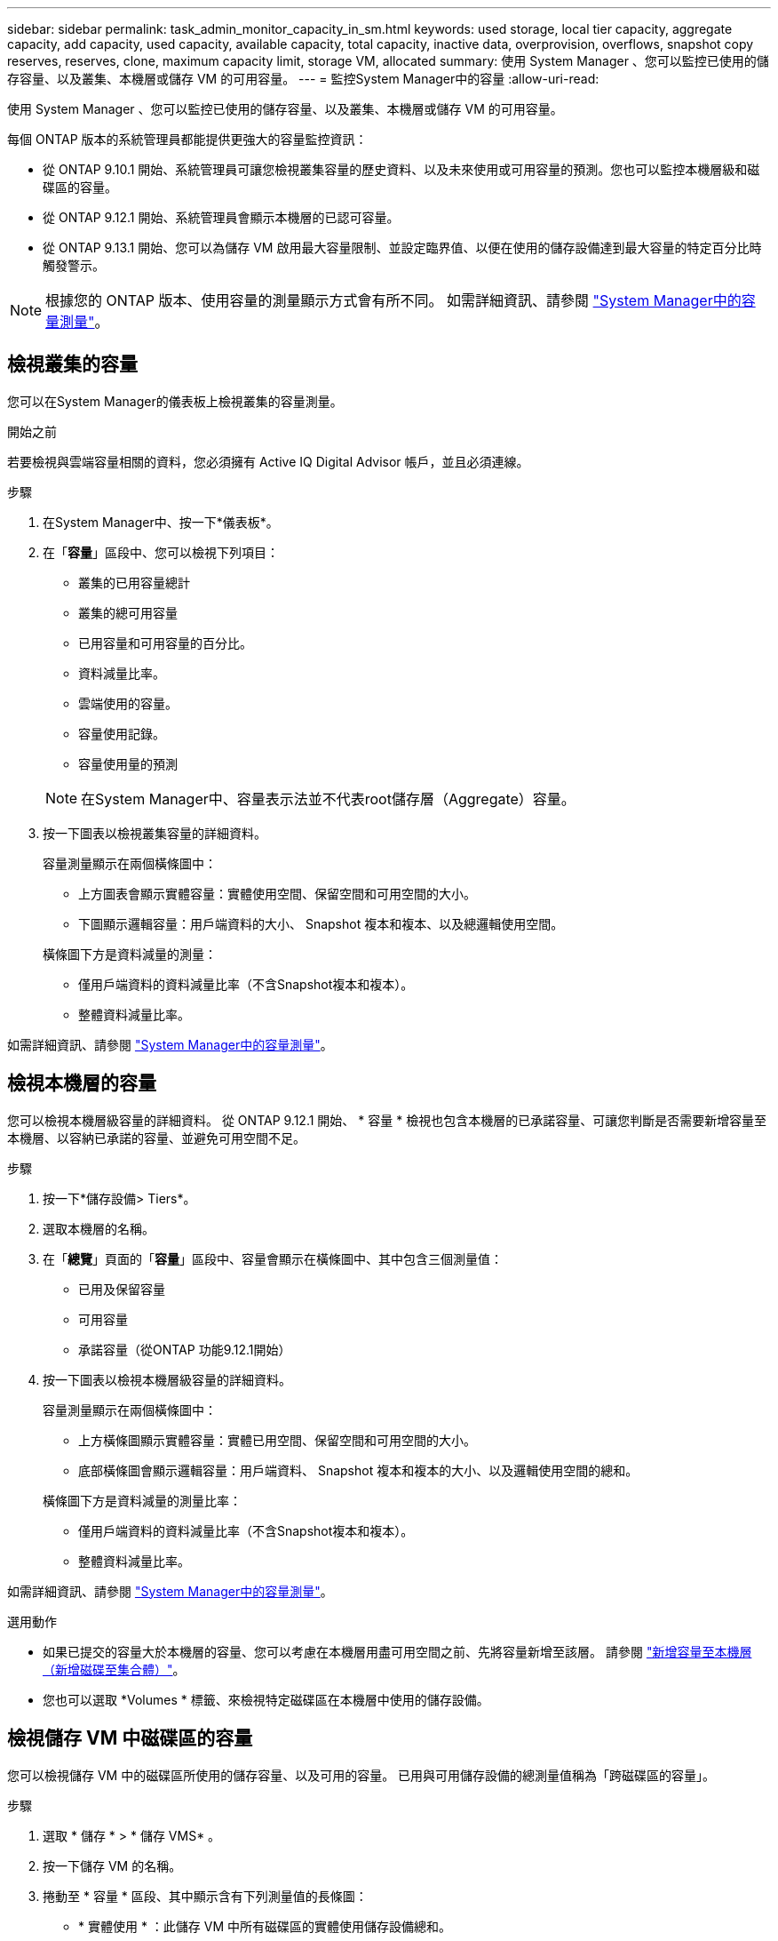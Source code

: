 ---
sidebar: sidebar 
permalink: task_admin_monitor_capacity_in_sm.html 
keywords: used storage, local tier capacity, aggregate capacity, add capacity, used capacity, available capacity, total capacity, inactive data, overprovision, overflows, snapshot copy reserves, reserves, clone, maximum capacity limit, storage VM, allocated 
summary: 使用 System Manager 、您可以監控已使用的儲存容量、以及叢集、本機層或儲存 VM 的可用容量。 
---
= 監控System Manager中的容量
:allow-uri-read: 


[role="lead"]
使用 System Manager 、您可以監控已使用的儲存容量、以及叢集、本機層或儲存 VM 的可用容量。

每個 ONTAP 版本的系統管理員都能提供更強大的容量監控資訊：

* 從 ONTAP 9.10.1 開始、系統管理員可讓您檢視叢集容量的歷史資料、以及未來使用或可用容量的預測。您也可以監控本機層級和磁碟區的容量。
* 從 ONTAP 9.12.1 開始、系統管理員會顯示本機層的已認可容量。
* 從 ONTAP 9.13.1 開始、您可以為儲存 VM 啟用最大容量限制、並設定臨界值、以便在使用的儲存設備達到最大容量的特定百分比時觸發警示。



NOTE: 根據您的 ONTAP 版本、使用容量的測量顯示方式會有所不同。  如需詳細資訊、請參閱 link:./concepts/capacity-measurements-in-sm-concept.html["System Manager中的容量測量"]。



== 檢視叢集的容量

您可以在System Manager的儀表板上檢視叢集的容量測量。

.開始之前
若要檢視與雲端容量相關的資料，您必須擁有 Active IQ Digital Advisor 帳戶，並且必須連線。

.步驟
. 在System Manager中、按一下*儀表板*。
. 在「*容量*」區段中、您可以檢視下列項目：
+
--
** 叢集的已用容量總計
** 叢集的總可用容量
** 已用容量和可用容量的百分比。
** 資料減量比率。
** 雲端使用的容量。
** 容量使用記錄。
** 容量使用量的預測


--
+

NOTE: 在System Manager中、容量表示法並不代表root儲存層（Aggregate）容量。

. 按一下圖表以檢視叢集容量的詳細資料。
+
容量測量顯示在兩個橫條圖中：

+
--
** 上方圖表會顯示實體容量：實體使用空間、保留空間和可用空間的大小。
** 下圖顯示邏輯容量：用戶端資料的大小、 Snapshot 複本和複本、以及總邏輯使用空間。


--
+
橫條圖下方是資料減量的測量：

+
--
** 僅用戶端資料的資料減量比率（不含Snapshot複本和複本）。
** 整體資料減量比率。


--


如需詳細資訊、請參閱 link:./concepts/capacity-measurements-in-sm-concept.html["System Manager中的容量測量"]。



== 檢視本機層的容量

您可以檢視本機層級容量的詳細資料。  從 ONTAP 9.12.1 開始、 * 容量 * 檢視也包含本機層的已承諾容量、可讓您判斷是否需要新增容量至本機層、以容納已承諾的容量、並避免可用空間不足。

.步驟
. 按一下*儲存設備> Tiers*。
. 選取本機層的名稱。
. 在「*總覽*」頁面的「*容量*」區段中、容量會顯示在橫條圖中、其中包含三個測量值：
+
** 已用及保留容量
** 可用容量
** 承諾容量（從ONTAP 功能9.12.1開始）


. 按一下圖表以檢視本機層級容量的詳細資料。
+
容量測量顯示在兩個橫條圖中：

+
--
** 上方橫條圖顯示實體容量：實體已用空間、保留空間和可用空間的大小。
** 底部橫條圖會顯示邏輯容量：用戶端資料、 Snapshot 複本和複本的大小、以及邏輯使用空間的總和。


--
+
橫條圖下方是資料減量的測量比率：

+
--
** 僅用戶端資料的資料減量比率（不含Snapshot複本和複本）。
** 整體資料減量比率。


--


如需詳細資訊、請參閱 link:./concepts/capacity-measurements-in-sm-concept.html["System Manager中的容量測量"]。

.選用動作
* 如果已提交的容量大於本機層的容量、您可以考慮在本機層用盡可用空間之前、先將容量新增至該層。  請參閱 link:./disks-aggregates/add-disks-local-tier-aggr-task.html["新增容量至本機層（新增磁碟至集合體）"]。
* 您也可以選取 *Volumes * 標籤、來檢視特定磁碟區在本機層中使用的儲存設備。




== 檢視儲存 VM 中磁碟區的容量

您可以檢視儲存 VM 中的磁碟區所使用的儲存容量、以及可用的容量。  已用與可用儲存設備的總測量值稱為「跨磁碟區的容量」。

.步驟
. 選取 * 儲存 * > * 儲存 VMS* 。
. 按一下儲存 VM 的名稱。
. 捲動至 * 容量 * 區段、其中顯示含有下列測量值的長條圖：
+
--
** * 實體使用 * ：此儲存 VM 中所有磁碟區的實體使用儲存設備總和。
** * 可用 * ：此儲存 VM 中所有磁碟區的可用容量總和。
** * 已用邏輯 * ：此儲存 VM 中所有磁碟區的邏輯已用儲存設備總和。


--


如需測量的詳細資訊、請參閱 link:./concepts/capacity-measurements-in-sm-concept.html["System Manager中的容量測量"]。



== 檢視儲存 VM 的最大容量限制

從 ONTAP 9.13.1 開始、您可以檢視儲存 VM 的最大容量限制。

.開始之前
您必須 link:manage-max-cap-limit-svm-in-sm-task.html["啟用儲存 VM 的最大容量限制"] 在您檢視之前。

.步驟
. 選取 * 儲存 * > * 儲存 VMS* 。
+
您可以透過兩種方式檢視最大容量測量：

+
--
** 在儲存 VM 的列中、檢視 * 最大容量 * 欄、其中包含一個長條圖、顯示已用容量、可用容量和最大容量。
** 按一下儲存 VM 的名稱。在 * 總覽 * 索引標籤上、捲動以檢視左欄中的最大容量、分配容量和容量警示臨界值。


--


.相關資訊
* link:manage-max-cap-limit-svm-in-sm-task.html#edit-max-cap-limit-svm["編輯儲存 VM 的最大容量限制"]
* link:./concepts/capacity-measurements-in-sm-concept.html["System Manager中的容量測量"]

